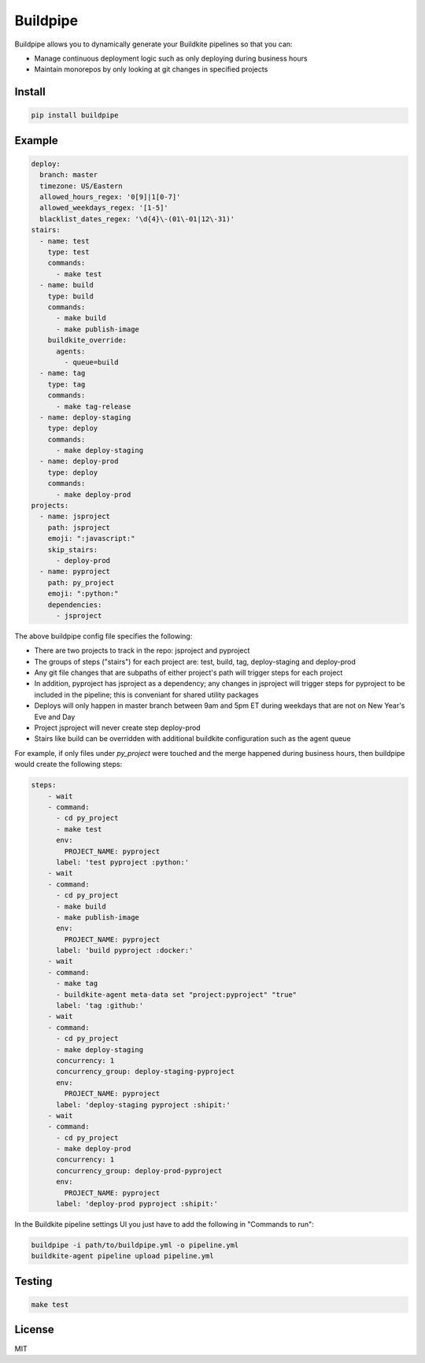 Buildpipe
=========

.. image:: https://travis-ci.org/ksindi/buildpipe.svg?branch=master
    :target: https://travis-ci.org/ksindi/buildpipe
    :alt: Build Status

.. image:: https://readthedocs.org/projects/buildpipe/badge/?version=latest
    :target: http://buildpipe.readthedocs.io/en/latest/?badge=latest
    :alt: Documentation Status


Buildpipe allows you to dynamically generate your Buildkite pipelines so that you can:

- Manage continuous deployment logic such as only deploying during business hours
- Maintain monorepos by only looking at git changes in specified projects


Install
-------

.. code-block:: bash

    pip install buildpipe


Example
-------

.. code-block:: yaml

    deploy:
      branch: master
      timezone: US/Eastern
      allowed_hours_regex: '0[9]|1[0-7]'
      allowed_weekdays_regex: '[1-5]'
      blacklist_dates_regex: '\d{4}\-(01\-01|12\-31)'
    stairs:
      - name: test
        type: test
        commands:
          - make test
      - name: build
        type: build
        commands:
          - make build
          - make publish-image
        buildkite_override:
          agents:
            - queue=build
      - name: tag
        type: tag
        commands:
          - make tag-release
      - name: deploy-staging
        type: deploy
        commands:
          - make deploy-staging
      - name: deploy-prod
        type: deploy
        commands:
          - make deploy-prod
    projects:
      - name: jsproject
        path: jsproject
        emoji: ":javascript:"
        skip_stairs:
          - deploy-prod
      - name: pyproject
        path: py_project
        emoji: ":python:"
        dependencies:
          - jsproject


The above buildpipe config file specifies the following:

- There are two projects to track in the repo: jsproject and pyproject
- The groups of steps ("stairs") for each project are: test, build, tag, deploy-staging and deploy-prod
- Any git file changes that are subpaths of either project's path will trigger steps for each project
- In addition, pyproject has jsproject as a dependency; any changes in jsproject will trigger steps for pyproject to be included in the pipeline; this is conveniant for shared utility packages
- Deploys will only happen in master branch between 9am and 5pm ET during weekdays that are not on New Year's Eve and Day
- Project jsproject will never create step deploy-prod
- Stairs like build can be overridden with additional buildkite configuration such as the agent queue

For example, if only files under `py_project` were touched and the merge happened during business hours, then buildpipe would create the following steps:

.. code-block:: yaml

    steps:
        - wait
        - command:
          - cd py_project
          - make test
          env:
            PROJECT_NAME: pyproject
          label: 'test pyproject :python:'
        - wait
        - command:
          - cd py_project
          - make build
          - make publish-image
          env:
            PROJECT_NAME: pyproject
          label: 'build pyproject :docker:'
        - wait
        - command:
          - make tag
          - buildkite-agent meta-data set "project:pyproject" "true"
          label: 'tag :github:'
        - wait
        - command:
          - cd py_project
          - make deploy-staging
          concurrency: 1
          concurrency_group: deploy-staging-pyproject
          env:
            PROJECT_NAME: pyproject
          label: 'deploy-staging pyproject :shipit:'
        - wait
        - command:
          - cd py_project
          - make deploy-prod
          concurrency: 1
          concurrency_group: deploy-prod-pyproject
          env:
            PROJECT_NAME: pyproject
          label: 'deploy-prod pyproject :shipit:'

In the Buildkite pipeline settings UI you just have to add the following in "Commands to run":

.. code-block:: bash

    buildpipe -i path/to/buildpipe.yml -o pipeline.yml
    buildkite-agent pipeline upload pipeline.yml


Testing
-------

.. code-block:: bash

    make test


License
-------

MIT
